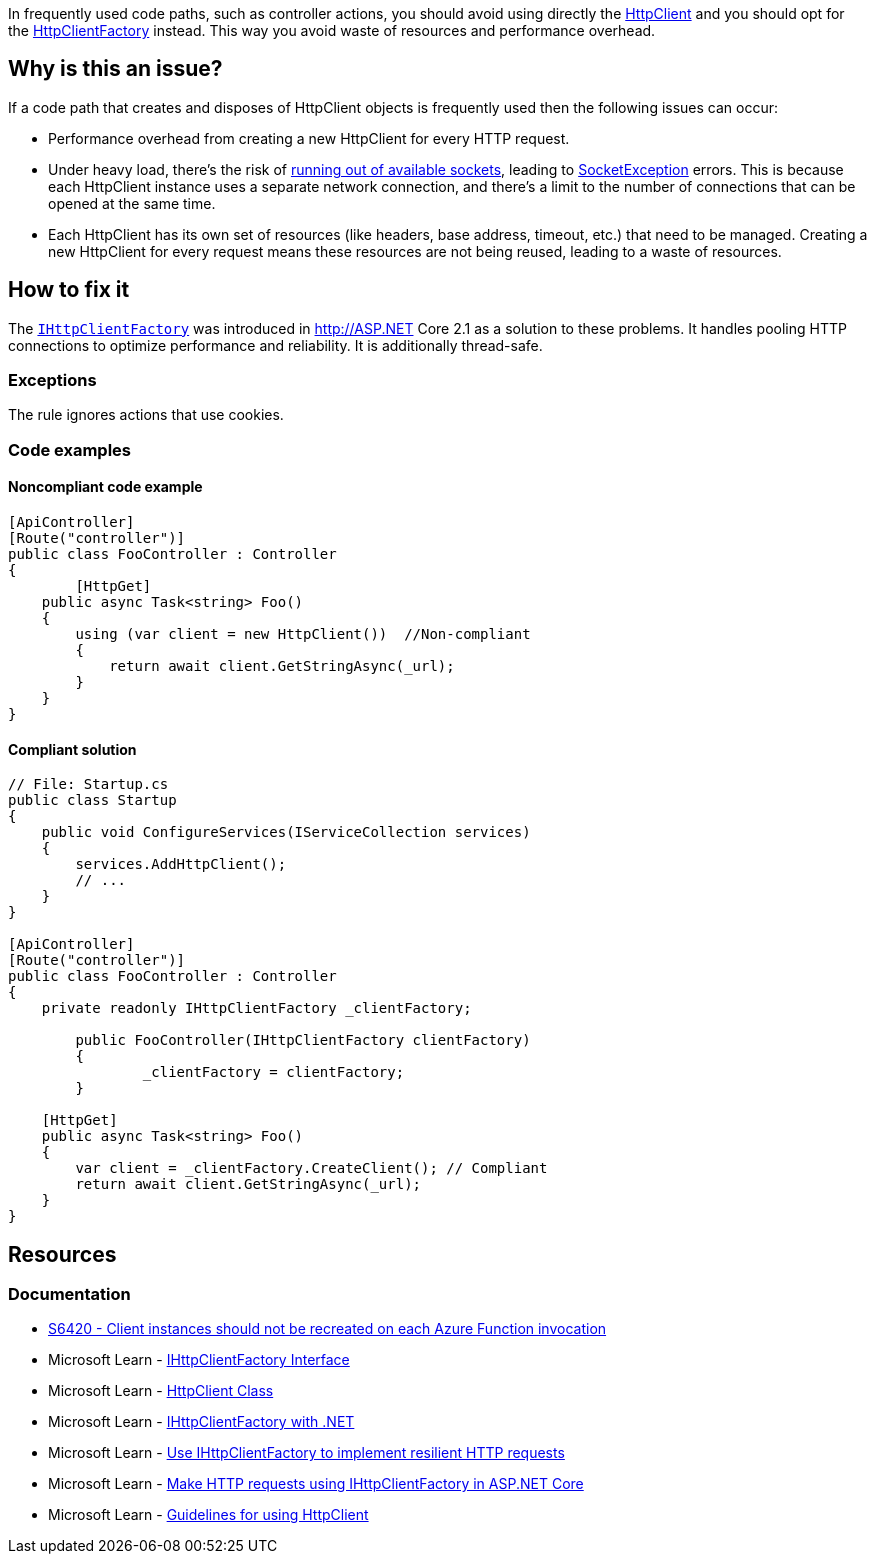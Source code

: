 
In frequently used code paths, such as controller actions, you should avoid using directly the https://learn.microsoft.com/en-us/dotnet/api/system.net.http.httpclient[HttpClient] and you should opt for the https://learn.microsoft.com/en-us/dotnet/api/system.net.http.ihttpclientfactory[HttpClientFactory] instead. This way you avoid waste of resources and performance overhead.


== Why is this an issue?

If a code path that creates and disposes of HttpClient objects is frequently used then the following issues can occur: 

- Performance overhead from creating a new HttpClient for every HTTP request.

- Under heavy load, there's the risk of https://learn.microsoft.com/en-us/dotnet/fundamentals/networking/http/httpclient-guidelines#pooled-connections[running out of available sockets], leading to https://learn.microsoft.com/en-us/dotnet/api/system.net.sockets.socketexception[SocketException] errors. This is because each HttpClient instance uses a separate network connection, and there's a limit to the number of connections that can be opened at the same time.

- Each HttpClient has its own set of resources (like headers, base address, timeout, etc.) that need to be managed. Creating a new HttpClient for every request means these resources are not being reused, leading to a waste of resources.

== How to fix it

The https://learn.microsoft.com/en-us/dotnet/api/system.net.http.ihttpclientfactory[`IHttpClientFactory`] was introduced in http://ASP.NET Core 2.1 as a solution to these problems. It handles pooling HTTP connections to optimize performance and reliability. It is additionally thread-safe.

=== Exceptions

The rule ignores actions that use cookies.

=== Code examples

==== Noncompliant code example

[source,csharp,diff-id=1,diff-type=noncompliant]
----

[ApiController]
[Route("controller")]
public class FooController : Controller
{
	[HttpGet]
    public async Task<string> Foo()
    {
        using (var client = new HttpClient())  //Non-compliant
        {
            return await client.GetStringAsync(_url);
        }
    }
}

----

==== Compliant solution

[source,csharp,diff-id=1,diff-type=compliant]
----
// File: Startup.cs
public class Startup
{
    public void ConfigureServices(IServiceCollection services)
    {
        services.AddHttpClient();
        // ...
    }
}

[ApiController]
[Route("controller")]
public class FooController : Controller
{
    private readonly IHttpClientFactory _clientFactory;

	public FooController(IHttpClientFactory clientFactory)
	{
		_clientFactory = clientFactory;
	}

    [HttpGet]
    public async Task<string> Foo()
    {
        var client = _clientFactory.CreateClient(); // Compliant
        return await client.GetStringAsync(_url);
    }
}

----

== Resources

=== Documentation

* https://rules.sonarsource.com/csharp/RSPEC-6420/[S6420 - Client instances should not be recreated on each Azure Function invocation]
* Microsoft Learn - https://learn.microsoft.com/en-us/dotnet/api/system.net.http.ihttpclientfactory[IHttpClientFactory Interface]
* Microsoft Learn - https://learn.microsoft.com/en-us/dotnet/api/system.net.http.httpclient[HttpClient Class]
* Microsoft Learn - https://learn.microsoft.com/en-us/dotnet/core/extensions/httpclient-factory[IHttpClientFactory with .NET]
* Microsoft Learn - https://learn.microsoft.com/en-us/dotnet/architecture/microservices/implement-resilient-applications/use-httpclientfactory-to-implement-resilient-http-requests#multiple-ways-to-use-ihttpclientfactory[Use IHttpClientFactory to implement resilient HTTP requests]
* Microsoft Learn - https://learn.microsoft.com/en-us/aspnet/core/fundamentals/http-requests[Make HTTP requests using IHttpClientFactory in ASP.NET Core]
* Microsoft Learn - https://learn.microsoft.com/en-us/dotnet/fundamentals/networking/http/httpclient-guidelines[Guidelines for using HttpClient]